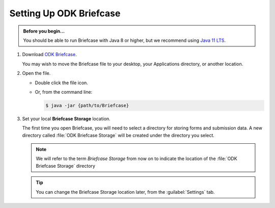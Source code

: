 Setting Up ODK Briefcase
===================================

.. admonition:: Before you begin...

  You should be able to run Briefcase with Java 8 or higher, but we recommend using `Java 11 LTS <https://www.oracle.com/technetwork/java/javase/downloads/index.html>`_.

#. Download `ODK Briefcase <https://github.com/opendatakit/briefcase/releases/latest>`_.

   You may wish to move the Briefcase file to your desktop, your Applications directory, or another location.

#. Open the file.

   - Double click the file icon.
   - Or, from the command line:

     .. code-block:: console

       $ java -jar {path/to/Briefcase}

#. Set your local **Briefcase Storage** location.

   .. _briefcase_storage:

   The first time you open Briefcase, you will need to select a directory for storing forms and submission data. A new directory called :file:`ODK Briefcase Storage` will be created under the directory you select.

   .. note::

     We will refer to the term `Briefcase Storage` from now on to indicate the location of the :file:`ODK Briefcase Storage` directory

   .. tip::

     You can change the Briefcase Storage location later, from the :guilabel:`Settings` tab.
